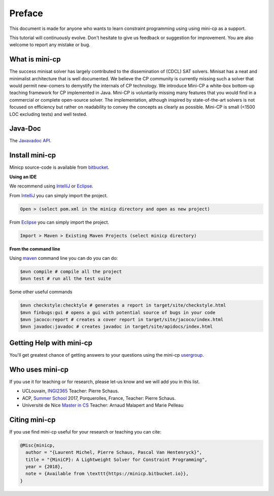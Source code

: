.. _intro:



************
Preface
************

This document is made for anyone who wants to learn
constraint programming using using mini-cp as a support.

This tutorial will continuously evolve.
Don't hesitate to give us feedback or suggestion for improvement.
You are also welcome to report any mistake or bug.


What is mini-cp
=======================================
The success minisat solver has largely contributed to the dissemination of (CDCL) SAT solvers. 
Minisat has a neat and minimalist architecture that is well documented. 
We believe the CP community is currently missing such a solver that would permit new-comers to demystify the internals of CP technology. 
We introduce Mini-CP a white-box bottom-up teaching framework for CP implemented in Java. 
Mini-CP is voluntarily missing many features that you would find in a commercial or complete open-source solver. 
The implementation, although inspired by state-of-the-art solvers is not focused on efficiency but rather on readability to convey the concepts as clearly as possible.
Mini-CP is small (<1500 LOC excluding tests) and well tested.


Java-Doc
=======================================

The `Javavadoc API <_static/apidocs/index.html>`_.

 
Install mini-cp
=======================================

Minicp source-code is available from bitbucket_.

**Using an IDE**

We recommend using IntelliJ_ or Eclipse_.

From IntelliJ_ you can simply import the project.

.. code-block:: none

    Open > (select pom.xml in the minicp directory and open as new project)


From Eclipse_ you can simply import the project.

.. code-block:: none

    Import > Maven > Existing Maven Projects (select minicp directory)


**From the command line**

Using maven_ command line you can do you can do:


.. code-block:: none

    $mvn compile # compile all the project
    $mvn test # run all the test suite

Some other useful commands

.. code-block:: none

    $mvn checkstyle:checktyle # generates a report in target/site/checkstyle.html
    $mvn finbugs:gui # opens a gui with potential source of bugs in your code
    $mvn jacoco:report # creates a cover report in target/site/jacoco/index.html
    $mvn javadoc:javadoc # creates javadoc in target/site/apidocs/index.html


.. _bitbucket: https://bitbucket.org/minicp/minicp
.. _IntelliJ: https://www.jetbrains.com/idea/
.. _Eclipse: https://www.eclipse.org
.. _maven: https://maven.apache.org


Getting Help with mini-cp
=======================================

You'll get greatest chance of getting answers to your questions using the mini-cp usergroup_.

.. _usergroup: https://groups.google.com/d/forum/mini-cp

     


Who uses mini-cp
==============

If you use it for teaching or for research, please let-us know and we will add you in this list.

* UCLouvain, `INGI2365 <https://uclouvain.be/cours-2017-LINGI2365>`_ Teacher: Pierre Schaus.
* ACP, `Summer School <http://school.a4cp.org/summer2017/>`_ 2017, Porquerolles, France, Teacher: Pierre Schaus.
* Université de Nice `Master in CS <http://unice.fr/formation/formation-initiale/sminf1212>`_  Teacher: Arnaud Malapert and Marie Pelleau 


Citing mini-cp
==============

If you use find mini-cp useful for your research or teaching you can cite:

.. code-block:: latex
	
	@Misc{minicp,
	  author = "{Laurent Michel, Pierre Schaus, Pascal Van Hentenryck}",
	  title = "{MiniCP}: A Lightweight Solver for Constraint Programming",
	  year = {2018},
	  note = {Available from \texttt{https://minicp.bitbucket.io}},
	}




